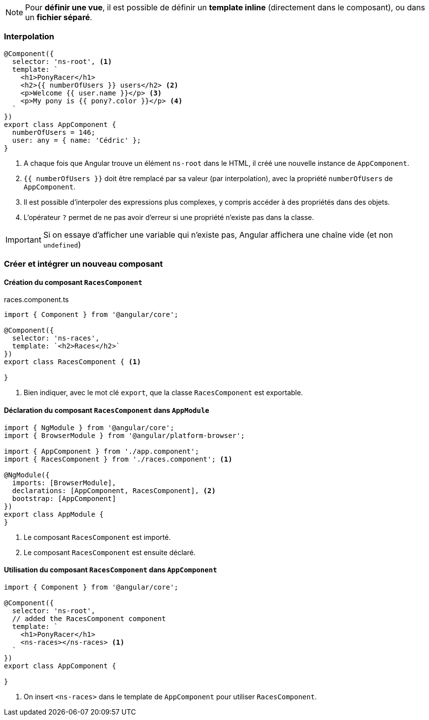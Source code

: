 NOTE: Pour *définir une vue*, il est possible de définir un *template inline* (directement dans le composant), ou dans un *fichier séparé*.

=== Interpolation

[source,javascript]
----
@Component({
  selector: 'ns-root', <1>
  template: `
    <h1>PonyRacer</h1>
    <h2>{{ numberOfUsers }} users</h2> <2>
    <p>Welcome {{ user.name }}</p> <3>
    <p>My pony is {{ pony?.color }}</p> <4>
  `
})
export class AppComponent {
  numberOfUsers = 146;
  user: any = { name: 'Cédric' };
}
----
<1> A chaque fois que Angular trouve un élément `ns-root` dans le HTML, il créé une nouvelle instance de `AppComponent`.
<2> `{{ numberOfUsers }}` doit être remplacé par sa valeur (par interpolation), avec la propriété `numberOfUsers` de `AppComponent`.
<3> Il est possible d'interpoler des expressions plus complexes, y compris accéder à des propriétés dans des objets.
<4> L'opérateur `?` permet de ne pas avoir d'erreur si une propriété n'existe pas dans la classe.


IMPORTANT: Si on essaye d'afficher une variable qui n'existe pas, Angular affichera une chaîne vide (et non `undefined`)

=== Créer et intégrer un nouveau composant

==== Création du composant `RacesComponent`
.races.component.ts
[source,javascript]
----
import { Component } from '@angular/core';

@Component({
  selector: 'ns-races',
  template: `<h2>Races</h2>`
})
export class RacesComponent { <1>

}
----
<1> Bien indiquer, avec le mot clé `export`, que la classe `RacesComponent` est exportable.

==== Déclaration du composant `RacesComponent` dans `AppModule`

[source,javascript]
----
import { NgModule } from '@angular/core';
import { BrowserModule } from '@angular/platform-browser';

import { AppComponent } from './app.component';
import { RacesComponent } from './races.component'; <1>

@NgModule({
  imports: [BrowserModule],
  declarations: [AppComponent, RacesComponent], <2>
  bootstrap: [AppComponent]
})
export class AppModule {
}
----
<1> Le composant `RacesComponent` est importé.
<2> Le composant `RacesComponent` est ensuite déclaré.

==== Utilisation du composant `RacesComponent` dans `AppComponent`

[source,javascript]
----
import { Component } from '@angular/core';

@Component({
  selector: 'ns-root',
  // added the RacesComponent component
  template: `
    <h1>PonyRacer</h1>
    <ns-races></ns-races> <1>
  `
})
export class AppComponent {

}
----
<1> On insert `<ns-races>` dans le template de `AppComponent` pour utiliser `RacesComponent`.